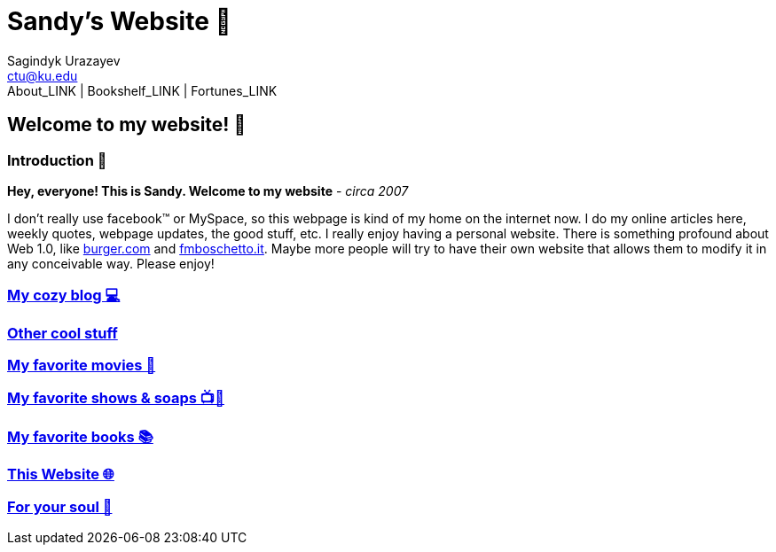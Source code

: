 = Sandy's Website 🚀
Sagindyk Urazayev <ctu@ku.edu>
About_LINK | Bookshelf_LINK | Fortunes_LINK 

== Welcome to my website! 🌷

=== Introduction 🛀

*Hey, everyone! This is Sandy. Welcome to my website* - _circa 2007_

I don't really use facebook™ or MySpace, so this webpage is kind of my
home on the internet now. I do my online articles here, weekly quotes,
webpage updates, the good stuff, etc. I really enjoy having a personal
website. There is something profound about Web 1.0, like
http://burger.com[burger.com] and http://fmboschetto.it[fmboschetto.it].
Maybe more people will try to have their own website that allows them to
modify it in any conceivable way. Please enjoy!

=== link:./blogs/[My cozy blog 💻]

=== link:./stuff[Other cool stuff]

=== link:./movies[My favorite movies 🎥]

=== link:./shows[My favorite shows & soaps 📺🧼]

=== link:./reading[My favorite books 📚]

=== link:./web[This Website 🌐]

=== link:./soul[For your soul 💃]
